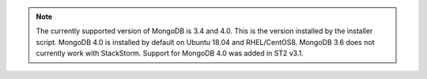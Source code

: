 .. note::

  The currently supported version of MongoDB is 3.4 and 4.0. This is the version installed by
  the installer script. MongoDB 4.0 is installed by default on Ubuntu 18.04 and RHEL/CentOS8.
  MongoDB 3.6 does not currently work with StackStorm. Support for MongoDB 4.0 was added in ST2 v3.1.
